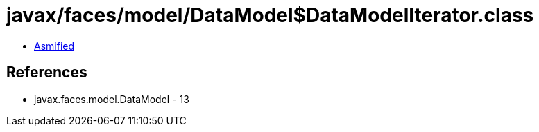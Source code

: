= javax/faces/model/DataModel$DataModelIterator.class

 - link:DataModel$DataModelIterator-asmified.java[Asmified]

== References

 - javax.faces.model.DataModel - 13
